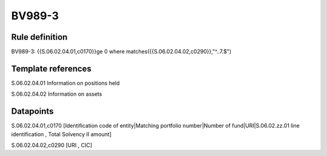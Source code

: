 =======
BV989-3
=======

Rule definition
---------------

BV989-3: {{S.06.02.04.01,c0170}}ge 0 where matches({{S.06.02.04.02,c0290}},"^..7.$")


Template references
-------------------

S.06.02.04.01 Information on positions held

S.06.02.04.02 Information on assets


Datapoints
----------

S.06.02.04.01,c0170 [Identification code of entity|Matching portfolio number|Number of fund|URI|S.06.02.zz.01 line identification , Total Solvency II amount]

S.06.02.04.02,c0290 [URI , CIC]



